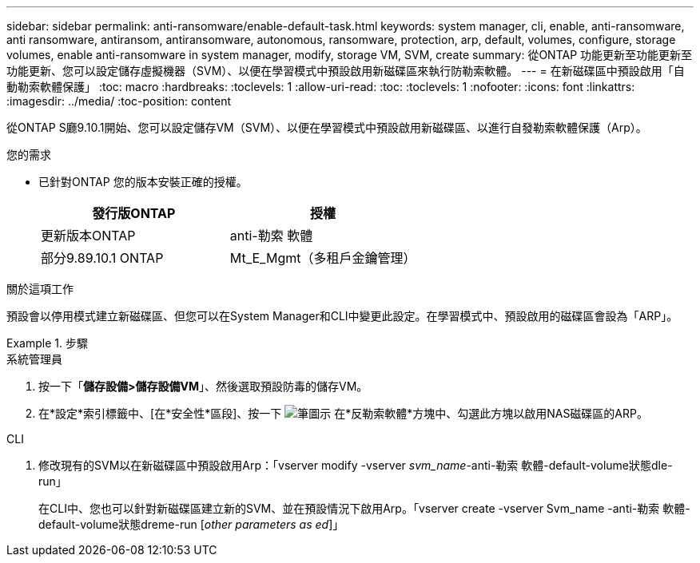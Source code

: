 ---
sidebar: sidebar 
permalink: anti-ransomware/enable-default-task.html 
keywords: system manager, cli, enable, anti-ransomware, anti ransomware, antiransom, antiransomware, autonomous, ransomware, protection, arp, default, volumes, configure, storage volumes, enable anti-ransomware in system manager, modify, storage VM, SVM, create 
summary: 從ONTAP 功能更新至功能更新至功能更新、您可以設定儲存虛擬機器（SVM）、以便在學習模式中預設啟用新磁碟區來執行防勒索軟體。 
---
= 在新磁碟區中預設啟用「自動勒索軟體保護」
:toc: macro
:hardbreaks:
:toclevels: 1
:allow-uri-read: 
:toc: 
:toclevels: 1
:nofooter: 
:icons: font
:linkattrs: 
:imagesdir: ../media/
:toc-position: content


[role="lead"]
從ONTAP S廳9.10.1開始、您可以設定儲存VM（SVM）、以便在學習模式中預設啟用新磁碟區、以進行自發勒索軟體保護（Arp）。

.您的需求
* 已針對ONTAP 您的版本安裝正確的授權。
+
[cols="2*"]
|===
| 發行版ONTAP | 授權 


 a| 
更新版本ONTAP
 a| 
anti-勒索 軟體



 a| 
部分9.89.10.1 ONTAP
 a| 
Mt_E_Mgmt（多租戶金鑰管理）

|===


.關於這項工作
預設會以停用模式建立新磁碟區、但您可以在System Manager和CLI中變更此設定。在學習模式中、預設啟用的磁碟區會設為「ARP」。

.步驟
[role="tabbed-block"]
====
.系統管理員
--
. 按一下「*儲存設備>儲存設備VM*」、然後選取預設防毒的儲存VM。
. 在*設定*索引標籤中、[在*安全性*區段]、按一下 image:icon_pencil.gif["筆圖示"] 在*反勒索軟體*方塊中、勾選此方塊以啟用NAS磁碟區的ARP。


--
.CLI
--
. 修改現有的SVM以在新磁碟區中預設啟用Arp：「vserver modify -vserver _svm_name_-anti-勒索 軟體-default-volume狀態dle-run」
+
在CLI中、您也可以針對新磁碟區建立新的SVM、並在預設情況下啟用Arp。「vserver create -vserver Svm_name -anti-勒索 軟體-default-volume狀態dreme-run [_other parameters as ed_]」



--
====